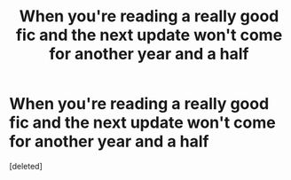 #+TITLE: When you're reading a really good fic and the next update won't come for another year and a half

* When you're reading a really good fic and the next update won't come for another year and a half
:PROPERTIES:
:Score: 1
:DateUnix: 1603743852.0
:DateShort: 2020-Oct-26
:FlairText: Meta
:END:
[deleted]

